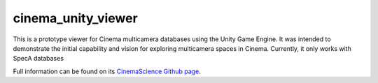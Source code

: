 cinema_unity_viewer
===================

This is a prototype viewer for Cinema multicamera databases using the Unity Game Engine. It was intended to demonstrate the initial capability and vision for exploring multicamera spaces in Cinema. Currently, it only works with SpecA databases

Full information can be found on its `CinemaScience Github page <https://github.com/cinemascience/cinema_unityviewer/>`_.
